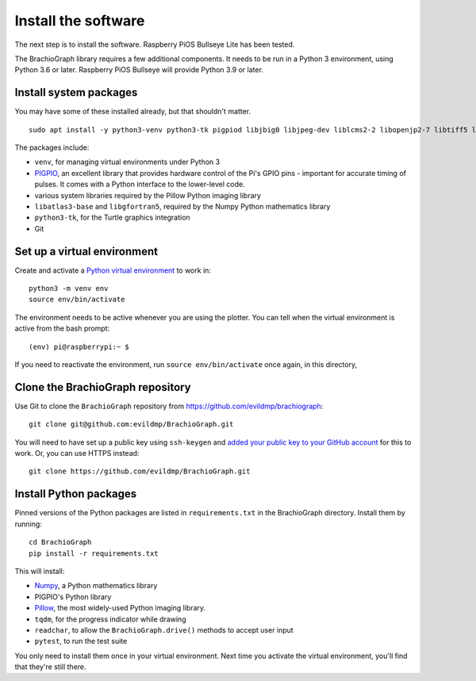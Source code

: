 .. _install-software:

Install the software
=====================

The next step is to install the software. Raspberry PiOS Bullseye Lite has been tested.

The BrachioGraph library requires a few additional components. It needs to be run in a Python 3 environment, using
Python 3.6 or later. Raspberry PiOS Bullseye will provide Python 3.9 or later.


Install system packages
-----------------------

You may have some of these installed already, but that shouldn't matter.

::

    sudo apt install -y python3-venv python3-tk pigpiod libjbig0 libjpeg-dev liblcms2-2 libopenjp2-7 libtiff5 libwebp6 libwebpdemux2 libwebpmux3 libzstd1 libatlas3-base libgfortran5 git

The packages include:

* ``venv``, for managing virtual environments under Python 3
* `PIGPIO <http://abyz.me.uk/rpi/pigpio/index.html>`_, an excellent library that provides hardware control of the
  Pi's GPIO pins - important for accurate timing of pulses. It comes with a Python interface to the lower-level code.
* various system libraries required by the Pillow Python imaging library
* ``libatlas3-base`` and ``libgfortran5``, required by the Numpy Python mathematics library
* ``python3-tk``, for the Turtle graphics integration
* Git

.. _set-up-venv:

Set up a virtual environment
----------------------------

Create and activate a `Python virtual environment <https://docs.python.org/3/library/venv.html>`_ to work in::

    python3 -m venv env
    source env/bin/activate

The environment needs to be active whenever you are using the plotter. You can tell when the virtual environment is
active from the bash prompt::

    (env) pi@raspberrypi:~ $

If you need to reactivate the environment, run ``source env/bin/activate`` once again, in this directory,


Clone the BrachioGraph repository
---------------------------------

Use Git to clone the ``BrachioGraph`` repository from https://github.com/evildmp/brachiograph::

    git clone git@github.com:evildmp/BrachioGraph.git

You will need to have set up a public key using ``ssh-keygen`` and `added your public key to your GitHub account
<https://github.com/settings/ssh/new>`_ for this to work. Or, you can use HTTPS instead::

    git clone https://github.com/evildmp/BrachioGraph.git


Install Python packages
-----------------------

Pinned versions of the Python packages are listed in ``requirements.txt`` in the BrachioGraph directory. Install them
by running::

    cd BrachioGraph
    pip install -r requirements.txt

This will install:

* `Numpy <numpy>`_, a Python mathematics library
* PIGPIO's Python library
* `Pillow <http://pillow.readthedocs.io>`_, the most widely-used Python imaging library.
* ``tqdm``, for the progress indicator while drawing
* ``readchar``, to allow the ``BrachioGraph.drive()`` methods to accept user input
* ``pytest``, to run the test suite

You only need to install them once in your virtual environment. Next time you activate the virtual environment, you'll
find that they're still there.
